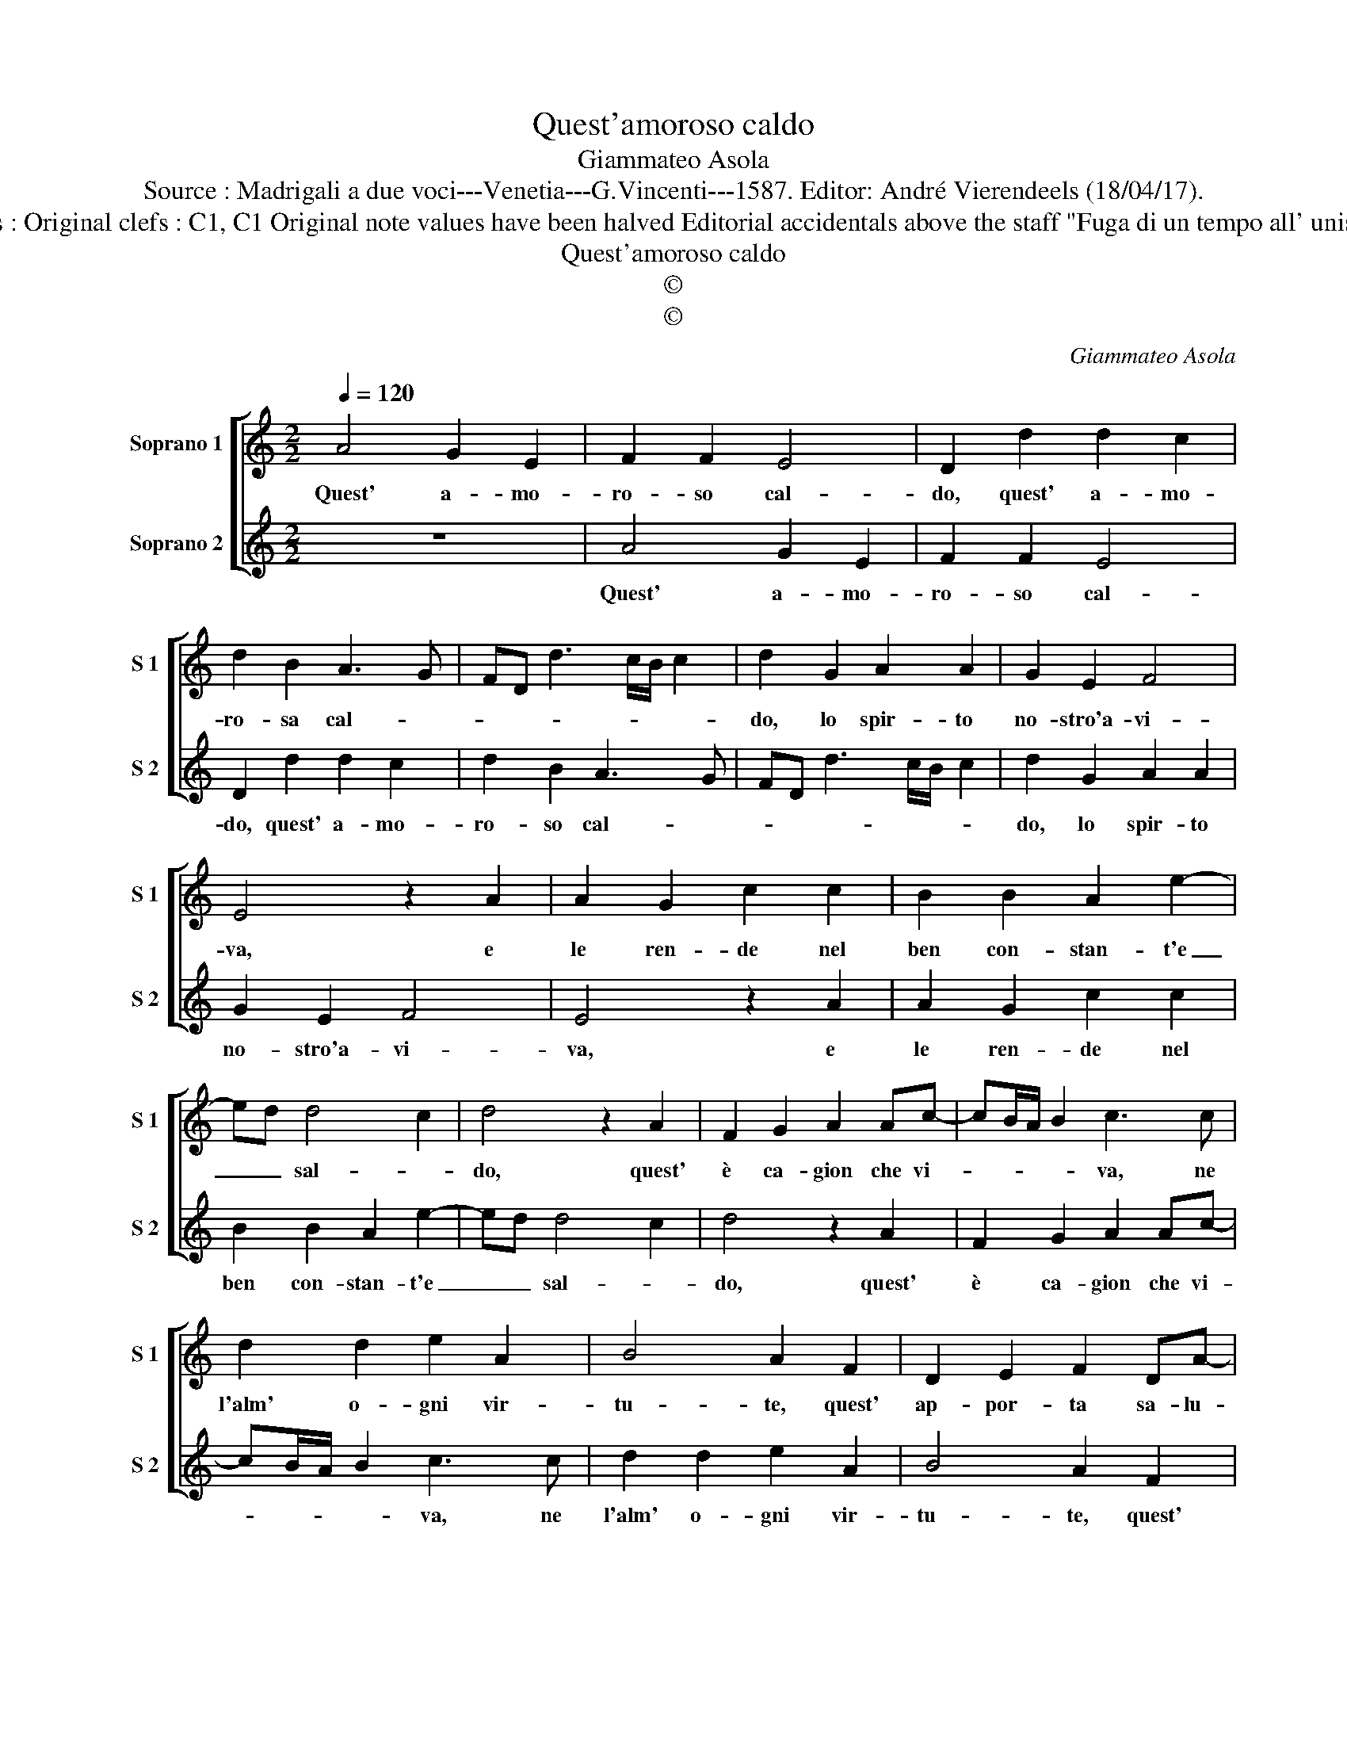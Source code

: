 X:1
T:Quest'amoroso caldo
T:Giammateo Asola
T:Source : Madrigali a due voci---Venetia---G.Vincenti---1587. Editor: André Vierendeels (18/04/17).
T:Notes : Original clefs : C1, C1 Original note values have been halved Editorial accidentals above the staff "Fuga di un tempo all' unisono"
T:Quest'amoroso caldo
T:©
T:©
C:Giammateo Asola
Z:©
%%score [ 1 2 ]
L:1/8
Q:1/4=120
M:2/2
K:C
V:1 treble nm="Soprano 1" snm="S 1"
V:2 treble nm="Soprano 2" snm="S 2"
V:1
 A4 G2 E2 | F2 F2 E4 | D2 d2 d2 c2 | d2 B2 A3 G | FD d3 c/B/ c2 | d2 G2 A2 A2 | G2 E2 F4 | %7
w: Quest' a- mo-|ro- so cal-|do, quest' a- mo-|ro- sa cal- *||do, lo spir- to|no- stro'a- vi-|
 E4 z2 A2 | A2 G2 c2 c2 | B2 B2 A2 e2- | ed d4 c2 | d4 z2 A2 | F2 G2 A2 Ac- | cB/A/ B2 c3 c | %14
w: va, e|le ren- de nel|ben con- stan- t'e|_ _ sal- *|do, quest'|è ca- gion che vi-|* * * * va, ne|
 d2 d2 e2 A2 | B4 A2 F2 | D2 E2 F2 DA- | AG/F/ G2 A4 | z2 B2 c3 c | B2 G2 A4 | G4 z2 c2 | %21
w: l'alm' o- gni vir-|tu- te, quest'|ap- por- ta sa- lu-|* * * * te,|e quel- la|ve- ra gio-|a, per|
 c2 B2 c2 A2 | G3 F E2 F2- | FE E3 D D2- | D2 C2 D4 | z2 A2 A2 B2 | c3 B A2 G2 | A3 G F2 E2- | %28
w: cui con- vien che|l'huom' al sen- so|_ _ mo- * *|* * ia,|per cui con-|vien che l'huom' al|sen- * * so|
 ED D4 C2 |"^#" DEFD E4 | D8 |] %31
w: _ _ mo- *||ia.|
V:2
 z8 | A4 G2 E2 | F2 F2 E4 | D2 d2 d2 c2 | d2 B2 A3 G | FD d3 c/B/ c2 | d2 G2 A2 A2 | G2 E2 F4 | %8
w: |Quest' a- mo-|ro- so cal-|do, quest' a- mo-|ro- so cal- *||do, lo spir- to|no- stro'a- vi-|
 E4 z2 A2 | A2 G2 c2 c2 | B2 B2 A2 e2- | ed d4 c2 | d4 z2 A2 | F2 G2 A2 Ac- | cB/A/ B2 c3 c | %15
w: va, e|le ren- de nel|ben con- stan- t'e|_ _ sal- *|do, quest'|è ca- gion che vi-|* * * * va, ne|
 d2 d2 e2 A2 | B4 A2 F2 | D2 E2 F2 DA- | AG/F/ G2 A4 | z2 B2 c3 c | B2 G2 A4 | G4 z2 c2 | %22
w: l'alm' o- gni vir-|tu- te, quest'|ap- por- ta sa- lu-|* * * * te,|e quel- la|ve- ra gio-|a, per|
 c2 B2 c2 A2 | G3 F E2 F2- | FE E3 D D2- | D2 C2 D4 | z2 A2 A2 B2 | c3 B A2 G2 | A3 G F2 E2- | %29
w: cui con- vien che|l'huom' al sen- so|_ _ mo- * *|* * ia,|per cui con-|vien che l'huom' al|sen- * * so|
 ED D4 C2 |"^#" D8 |] %31
w: _ _ mo- *|ia.|

